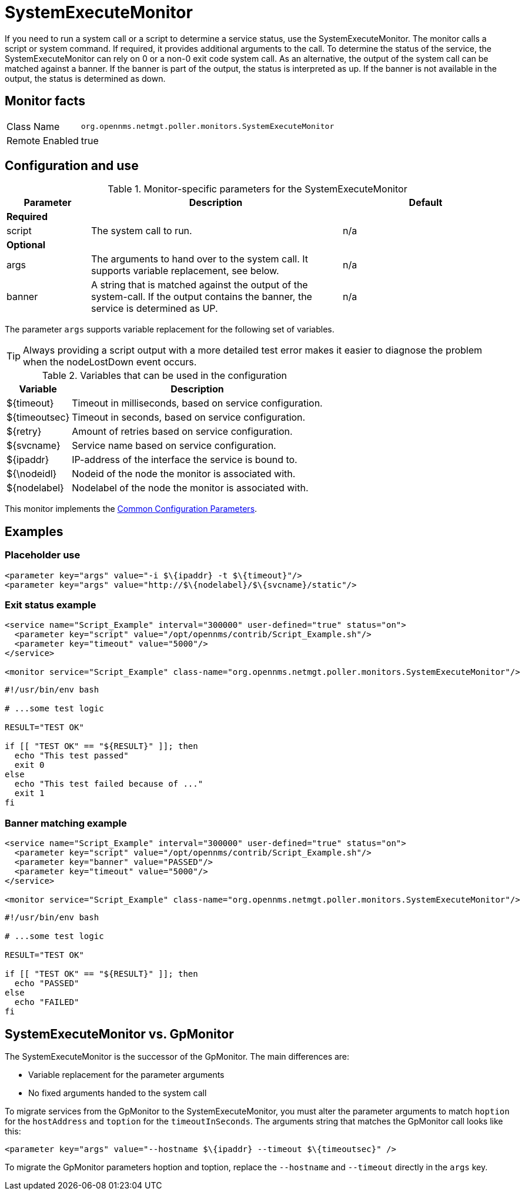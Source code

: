 
= SystemExecuteMonitor

If you need to run a system call or a script to determine a service status, use the SystemExecuteMonitor.
The monitor calls a script or system command. 
If required, it provides additional arguments to the call.
To determine the status of the service, the SystemExecuteMonitor can rely on 0 or a non-0 exit code system call.
As an alternative, the output of the system call can be matched against a banner.
If the banner is part of the output, the status is interpreted as up.
If the banner is not available in the output, the status is determined as down.

== Monitor facts

[options="autowidth"]
|===
| Class Name | `org.opennms.netmgt.poller.monitors.SystemExecuteMonitor`
| Remote Enabled | true
|===

== Configuration and use

.Monitor-specific parameters for the SystemExecuteMonitor
[options="header"]
[cols="1,3,2"]
|===
| Parameter | Description                                                                                               | Default
3+|*Required*
| script  | The system call to run.                                                                               | n/a
3+|*Optional*
| args    | The arguments to hand over to the system call. It supports variable replacement, see below.               | n/a
| banner  | A string that is matched against the output of the system-call. If the output contains the banner, the
              service is determined as UP.                                                                            | n/a
|===

The parameter `args` supports variable replacement for the following set of variables.

TIP: Always providing a script output with a more detailed test error makes it easier to diagnose the problem when the nodeLostDown event occurs.

.Variables that can be used in the configuration
[options="header, autowidth"]
|===
| Variable        | Description
| $\{timeout}    | Timeout in milliseconds, based on service configuration.
| $\{timeoutsec} | Timeout in seconds, based on service configuration.
| $\{retry}      | Amount of retries based on service configuration.
| $\{svcname}    | Service name based on service configuration.
| $\{ipaddr}     | IP-address of the interface the service is bound to.
| ${\nodeidl}     | Nodeid of the node the monitor is associated with.
| $\{nodelabel}  | Nodelabel of the node the monitor is associated with.
|===

This monitor implements the <<service-assurance/monitors/introduction.adoc#ga-service-assurance-monitors-common-parameters, Common Configuration Parameters>>.

== Examples


=== Placeholder use

[source, xml]
----
<parameter key="args" value="-i $\{ipaddr} -t $\{timeout}"/>
<parameter key="args" value="http://$\{nodelabel}/$\{svcname}/static"/>
----

=== Exit status example

[source, xml]
----
<service name="Script_Example" interval="300000" user-defined="true" status="on">
  <parameter key="script" value="/opt/opennms/contrib/Script_Example.sh"/>
  <parameter key="timeout" value="5000"/>
</service>

<monitor service="Script_Example" class-name="org.opennms.netmgt.poller.monitors.SystemExecuteMonitor"/>
----

[source, bash]
----
#!/usr/bin/env bash

# ...some test logic

RESULT="TEST OK"

if [[ "TEST OK" == "${RESULT}" ]]; then
  echo "This test passed"
  exit 0
else
  echo "This test failed because of ..."
  exit 1
fi
----

=== Banner matching example

[source, xml]
----
<service name="Script_Example" interval="300000" user-defined="true" status="on">
  <parameter key="script" value="/opt/opennms/contrib/Script_Example.sh"/>
  <parameter key="banner" value="PASSED"/>
  <parameter key="timeout" value="5000"/>
</service>

<monitor service="Script_Example" class-name="org.opennms.netmgt.poller.monitors.SystemExecuteMonitor"/>
----

[source, bash]
----
#!/usr/bin/env bash

# ...some test logic

RESULT="TEST OK"

if [[ "TEST OK" == "${RESULT}" ]]; then
  echo "PASSED"
else
  echo "FAILED"
fi
----

== SystemExecuteMonitor vs. GpMonitor

The SystemExecuteMonitor is the successor of the GpMonitor. 
The main differences are:

* Variable replacement for the parameter arguments
* No fixed arguments handed to the system call

To migrate services from the GpMonitor to the SystemExecuteMonitor, you must alter the parameter arguments
to match `hoption` for the `hostAddress` and `toption` for the `timeoutInSeconds`.
The arguments string that matches the GpMonitor call looks like this:

[source, xml]
----
<parameter key="args" value="--hostname $\{ipaddr} --timeout $\{timeoutsec}" />
----

To migrate the GpMonitor parameters hoption and toption, replace the `--hostname` and `--timeout` directly in the `args` key.
